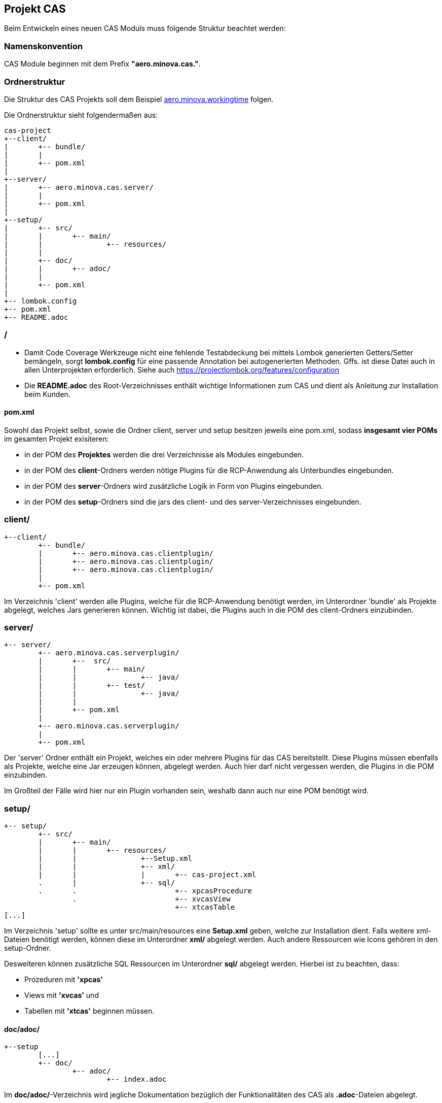 == Projekt CAS

Beim Entwickeln eines neuen CAS Moduls muss folgende Struktur beachtet werden:

=== Namenskonvention

CAS Module beginnen mit dem Prefix *"aero.minova.cas."*.

=== Ordnerstruktur

Die Struktur des CAS Projekts soll dem Beispiel 
link:https://github.com/minova-afis/aero.minova.workingtime[aero.minova.workingtime] folgen.

Die Ordnerstruktur sieht folgendermaßen aus:

----
cas-project
+--client/
|	+-- bundle/
|	|
|	+-- pom.xml
|
+--server/
|	+-- aero.minova.cas.server/
|	|	
|	+-- pom.xml
|
+--setup/
|	+-- src/
|	|	+-- main/
|	|		+-- resources/
|	|
|	+-- doc/
|	|	+-- adoc/
|	|
|	+-- pom.xml
|	
+-- lombok.config
+-- pom.xml
+-- README.adoc

----

=== /
* Damit Code Coverage Werkzeuge nicht eine fehlende Testabdeckung bei mittels Lombok generierten Getters/Setter
bemängeln, sorgt *lombok.config* für eine passende Annotation bei autogenerierten Methoden. Gffs. ist diese Datei
auch in allen Unterprojekten erforderlich. Siehe auch https://projectlombok.org/features/configuration
* Die *README.adoc* des Root-Verzeichnisses enthält wichtige Informationen zum CAS und dient als Anleitung zur Installation beim Kunden.

==== pom.xml

Sowohl das Projekt selbst, sowie die Ordner client, server und setup besitzen jeweils eine pom.xml,
sodass *insgesamt vier POMs* im gesamten Projekt exisiteren:

* in der POM des *Projektes* werden die drei Verzeichnisse als Modules eingebunden.
* in der POM des *client*-Ordners werden nötige Plugins für die RCP-Anwendung als Unterbundles eingebunden.
* in der POM des *server*-Ordners wird zusätzliche Logik in Form von Plugins eingebunden.
* in der POM des *setup*-Ordners sind die jars des client- und des server-Verzeichnisses eingebunden.

=== client/
----
+--client/
	+-- bundle/
	|	+-- aero.minova.cas.clientplugin/
	|	+-- aero.minova.cas.clientplugin/
	|	+-- aero.minova.cas.clientplugin/
	|
	+-- pom.xml
----

Im Verzeichnis 'client' werden alle Plugins, 
welche für die RCP-Anwendung benötigt werden, im Unterordner 'bundle'
als Projekte abgelegt, welches Jars generieren können.
Wichtig ist dabei, die Plugins auch in die POM des client-Ordners einzubinden.

=== server/
----
+-- server/
	+-- aero.minova.cas.serverplugin/
	|	+--  src/
	|	|	+-- main/
	|	|		+-- java/
	|	|	+-- test/
	|	|		+-- java/
	|	|
	|	+-- pom.xml
	|
	+-- aero.minova.cas.serverplugin/
	|
	+-- pom.xml
----

Der 'server' Ordner enthält ein Projekt,
welches ein oder mehrere Plugins für das CAS bereitstellt.
Diese Plugins müssen ebenfalls als Projekte, welche eine Jar erzeugen können, abgelegt werden. 
Auch hier darf nicht vergessen werden, die Plugins in die POM einzubinden.

Im Großteil der Fälle wird hier nur ein Plugin vorhanden sein, 
weshalb dann auch nur eine POM benötigt wird.

=== setup/
----
+-- setup/
	+-- src/
	|	+-- main/
	|	|	+-- resources/
	|	|		+--Setup.xml
	|	|		+-- xml/
	|	|		|	+-- cas-project.xml
	.	|		+-- sql/
	.	.			+-- xpcasProcedure
		.			+-- xvcasView
					+-- xtcasTable
[...]		
----


Im Verzeichnis 'setup' sollte es unter src/main/resources eine *Setup.xml* geben, welche zur Installation dient.
Falls weitere xml-Dateien benötigt werden, können diese im Unterordner *xml/* abgelegt werden.
Auch andere Ressourcen wie Icons gehören in den setup-Ordner.

Desweiteren können zusätzliche SQL Ressourcen im Unterordner *sql/* abgelegt werden. Hierbei ist zu beachten, dass:

* Prozeduren mit *'xpcas'* 
* Views mit *'xvcas'* und
* Tabellen mit *'xtcas'*
beginnen müssen.

==== doc/adoc/

----
+--setup
	[...]	
	+-- doc/
		+-- adoc/
			+-- index.adoc
----

Im *doc/adoc/*-Verzeichnis wird jegliche Dokumentation bezüglich der Funktionalitäten des CAS als *.adoc*-Dateien abgelegt.

Hier sollte es eine *index.adoc* geben, welche als Inhaltsverzeichnis für weitere adoc-Dateien innerhalb des Moduls dient.


